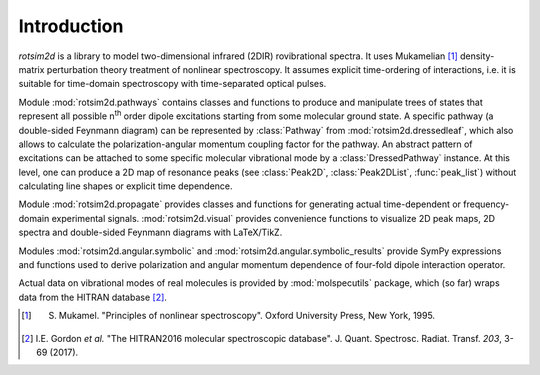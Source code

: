 Introduction
============

`rotsim2d` is a library to model two-dimensional infrared (2DIR) rovibrational
spectra. It uses Mukamelian [1]_ density-matrix perturbation theory treatment of
nonlinear spectroscopy. It assumes explicit time-ordering of interactions,
i.e. it is suitable for time-domain spectroscopy with time-separated optical
pulses.

Module :mod:`rotsim2d.pathways` contains classes and functions to produce and manipulate
trees of states that represent all possible n\ :sup:`th` order dipole excitations
starting from some molecular ground state. A specific pathway (a double-sided
Feynmann diagram) can be represented by :class:`Pathway` from
:mod:`rotsim2d.dressedleaf`, which also allows to calculate the polarization-angular
momentum coupling factor for the pathway. An abstract pattern of excitations can
be attached to some specific molecular vibrational mode by a
:class:`DressedPathway` instance.  At this level, one can produce a 2D map of
resonance peaks (see :class:`Peak2D`, :class:`Peak2DList`, :func:`peak_list`)
without calculating line shapes or explicit time dependence.

Module :mod:`rotsim2d.propagate` provides classes and functions for generating actual
time-dependent or frequency-domain experimental signals. :mod:`rotsim2d.visual` provides
convenience functions to visualize 2D peak maps, 2D spectra and double-sided
Feynmann diagrams with LaTeX/TikZ.

Modules :mod:`rotsim2d.angular.symbolic` and
:mod:`rotsim2d.angular.symbolic_results` provide SymPy expressions and functions
used to derive polarization and angular momentum dependence of four-fold dipole
interaction operator.

Actual data on vibrational modes of real molecules is provided by
:mod:`molspecutils` package, which (so far) wraps data from the HITRAN database
[2]_.

.. [1] S. Mukamel. "Principles of nonlinear spectroscopy". Oxford University Press, New York, 1995.
.. [2] I.E. Gordon *et al.* "The HITRAN2016 molecular spectroscopic database". J. Quant. Spectrosc. Radiat. Transf. *203*, 3-69 (2017).
